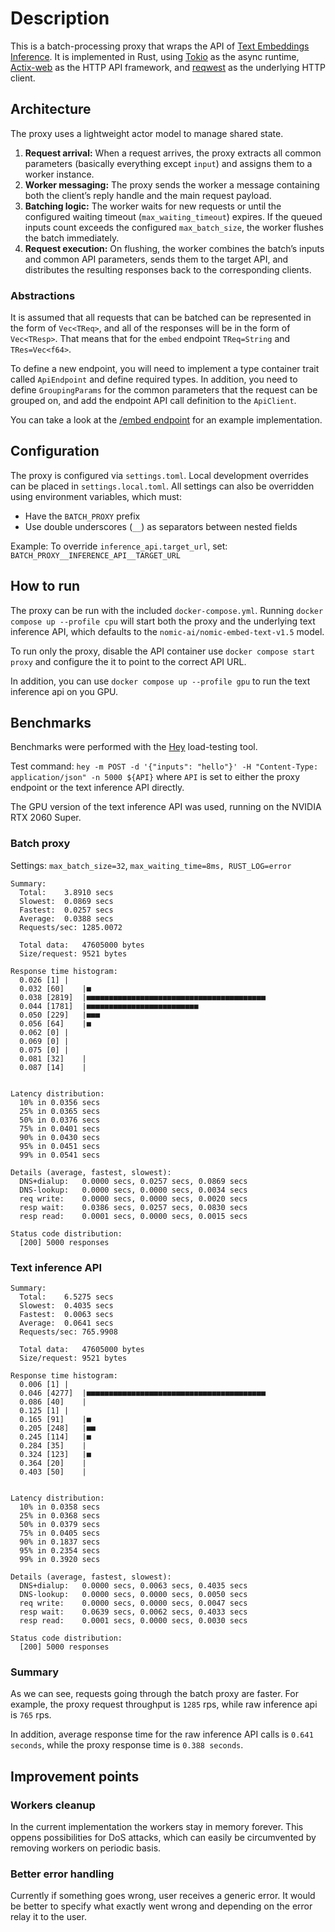 * Description  
This is a batch-processing proxy that wraps the API of [[https://github.com/huggingface/text-embeddings-inference][Text Embeddings Inference]].  
It is implemented in Rust, using [[https://tokio.rs/][Tokio]] as the async runtime, [[https://actix.rs/][Actix-web]] as the HTTP API framework, and [[https://github.com/seanmonstar/reqwest][reqwest]] as the underlying HTTP client.  

** Architecture  
The proxy uses a lightweight actor model to manage shared state.  

1. *Request arrival:* When a request arrives, the proxy extracts all common parameters (basically everything except ~input~) and assigns them to a worker instance.  
2. *Worker messaging:* The proxy sends the worker a message containing both the client’s reply handle and the main request payload.  
3. *Batching logic:* The worker waits for new requests or until the configured waiting timeout (~max_waiting_timeout~) expires. If the queued inputs count exceeds the configured ~max_batch_size~, the worker flushes the batch immediately.  
4. *Request execution:* On flushing, the worker combines the batch’s inputs and common API parameters, sends them to the target API, and distributes the resulting responses back to the corresponding clients.  

*** Abstractions
It is assumed that all requests that can be batched can be represented in the form of ~Vec<TReq>~,  and all of the responses will be in the form of ~Vec<TResp>~. That means that for the ~embed~ endpoint ~TReq=String~ and ~TRes=Vec<f64>~.

To define a new endpoint, you will need to implement a type container trait called ~ApiEndpoint~ and define required types. In addition, you need to define ~GroupingParams~ for the common parameters that the request can be grouped on, and add the endpoint API call definition to the ~ApiClient~.

You can take a look at the [[file:src/api/endpoint/embed_endpoint.rs][/embed endpoint]] for an example implementation.

** Configuration  
The proxy is configured via ~settings.toml~. Local development overrides can be placed in ~settings.local.toml~.  
All settings can also be overridden using environment variables, which must:  
- Have the ~BATCH_PROXY~ prefix  
- Use double underscores (~__~) as separators between nested fields  

Example: To override ~inference_api.target_url~, set:  
~BATCH_PROXY__INFERENCE_API__TARGET_URL~  

** How to run  
The proxy can be run with the included ~docker-compose.yml~.  
Running ~docker compose up --profile cpu~ will start both the proxy and the underlying text inference API, which defaults to the ~nomic-ai/nomic-embed-text-v1.5~ model.  

To run only the proxy, disable the API container use ~docker compose start proxy~ and configure the it to point to the correct API URL.

In addition, you can use ~docker compose up --profile gpu~ to run the text inference api on you GPU.

** Benchmarks  
Benchmarks were performed with the [[https://github.com/rakyll/hey][Hey]] load-testing tool.  

Test command:  
~hey -m POST -d '{"inputs": "hello"}' -H "Content-Type: application/json" -n 5000 ${API}~  
where ~API~ is set to either the proxy endpoint or the text inference API directly.

The GPU version of the text inference API was used, running on the NVIDIA RTX 2060 Super.

*** Batch proxy  
Settings: ~max_batch_size=32~, ~max_waiting_time=8ms, RUST_LOG=error~
#+begin_src
Summary:
  Total:	3.8910 secs
  Slowest:	0.0869 secs
  Fastest:	0.0257 secs
  Average:	0.0388 secs
  Requests/sec:	1285.0072

  Total data:	47605000 bytes
  Size/request:	9521 bytes

Response time histogram:
  0.026 [1]	|
  0.032 [60]	|■
  0.038 [2819]	|■■■■■■■■■■■■■■■■■■■■■■■■■■■■■■■■■■■■■■■■
  0.044 [1781]	|■■■■■■■■■■■■■■■■■■■■■■■■■
  0.050 [229]	|■■■
  0.056 [64]	|■
  0.062 [0]	|
  0.069 [0]	|
  0.075 [0]	|
  0.081 [32]	|
  0.087 [14]	|


Latency distribution:
  10% in 0.0356 secs
  25% in 0.0365 secs
  50% in 0.0376 secs
  75% in 0.0401 secs
  90% in 0.0430 secs
  95% in 0.0451 secs
  99% in 0.0541 secs

Details (average, fastest, slowest):
  DNS+dialup:	0.0000 secs, 0.0257 secs, 0.0869 secs
  DNS-lookup:	0.0000 secs, 0.0000 secs, 0.0034 secs
  req write:	0.0000 secs, 0.0000 secs, 0.0020 secs
  resp wait:	0.0386 secs, 0.0257 secs, 0.0830 secs
  resp read:	0.0001 secs, 0.0000 secs, 0.0015 secs

Status code distribution:
  [200]	5000 responses
#+end_src  

*** Text inference API  
#+begin_src
Summary:
  Total:	6.5275 secs
  Slowest:	0.4035 secs
  Fastest:	0.0063 secs
  Average:	0.0641 secs
  Requests/sec:	765.9908

  Total data:	47605000 bytes
  Size/request:	9521 bytes

Response time histogram:
  0.006 [1]	|
  0.046 [4277]	|■■■■■■■■■■■■■■■■■■■■■■■■■■■■■■■■■■■■■■■■
  0.086 [40]	|
  0.125 [1]	|
  0.165 [91]	|■
  0.205 [248]	|■■
  0.245 [114]	|■
  0.284 [35]	|
  0.324 [123]	|■
  0.364 [20]	|
  0.403 [50]	|


Latency distribution:
  10% in 0.0358 secs
  25% in 0.0368 secs
  50% in 0.0379 secs
  75% in 0.0405 secs
  90% in 0.1837 secs
  95% in 0.2354 secs
  99% in 0.3920 secs

Details (average, fastest, slowest):
  DNS+dialup:	0.0000 secs, 0.0063 secs, 0.4035 secs
  DNS-lookup:	0.0000 secs, 0.0000 secs, 0.0050 secs
  req write:	0.0000 secs, 0.0000 secs, 0.0047 secs
  resp wait:	0.0639 secs, 0.0062 secs, 0.4033 secs
  resp read:	0.0001 secs, 0.0000 secs, 0.0030 secs

Status code distribution:
  [200]	5000 responses
#+end_src  

*** Summary
As we can see, requests going through the batch proxy are faster. For example, the proxy request throughput is ~1285~ rps, while raw inference api is ~765~ rps.

In addition, average response time for the raw inference API calls is ~0.641 seconds~, while the proxy response time is  ~0.388 seconds~.

** Improvement points  
*** Workers cleanup
In the current implementation the workers stay in memory forever. This oppens possibilities for DoS attacks, which can easily be circumvented by removing workers on periodic basis.

*** Better error handling
Currently if something goes wrong, user receives a generic error. It would be better to specify what exactly went wrong and depending on the error relay it to the user.
